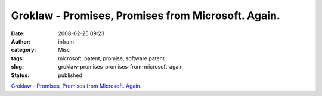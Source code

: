 Groklaw - Promises, Promises from Microsoft. Again.
###################################################
:date: 2008-02-25 09:23
:author: infram
:category: Misc
:tags: microsoft, patent, promise, software patent
:slug: groklaw-promises-promises-from-microsoft-again
:status: published

`Groklaw - Promises, Promises from Microsoft.
Again. <http://www.groklaw.net/article.php?story=20080221184924826>`__
